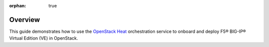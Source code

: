 :orphan: true

Overview
--------

This guide demonstrates how to use the `OpenStack Heat <https://wiki.openstack.org/wiki/Heat>`_ orchestration service to onboard and deploy F5® BIG-IP® Virtual Edition (VE) in OpenStack.

